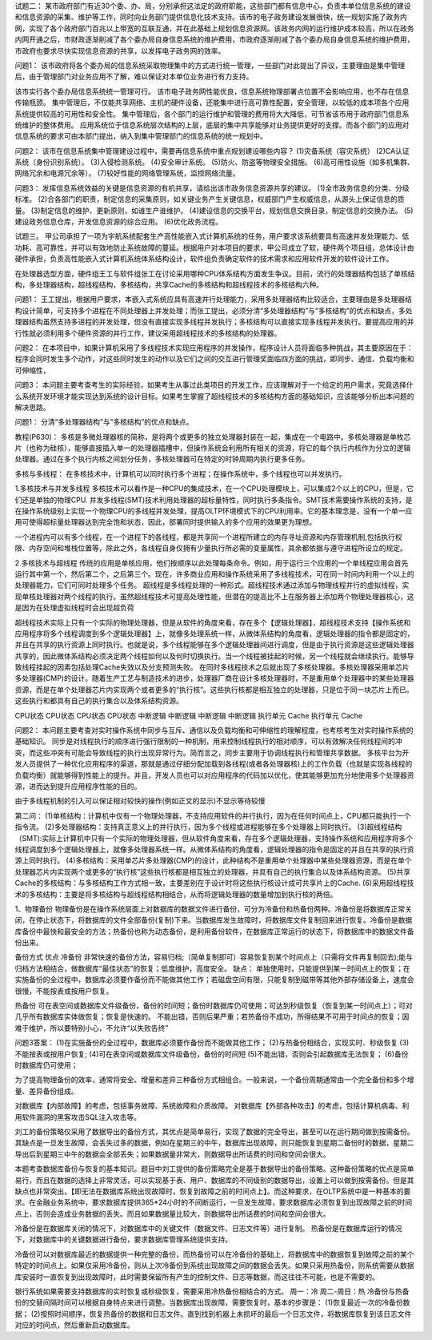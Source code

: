 试题二：
某市政府部门有近30个委、办、局，分别承担这法定的政府职能，这些部门都有信息中心，负责本单位信息系统的建设和信息资源的采集、维护等工作，同时向业务部门提供信息化技术支持。该市的电子政务建设发展很快，统一规划实施了政务内网，实现了各个政府部门百兆以上带宽的互联互通，并在此基础上规划信息资源网。该政务内网的运行维护成本较高，所以在政务内网开通之后，市财政逐渐削减了各个委办局自身信息系统的维护费用，市政府逐渐削减了各个委办局自身信息系统的维护费用，市政府也要求尽快实现信息资源的共享，以发挥电子政务网的效率。

问题1：
该市政府将各个委办局的信息系统采取物理集中的方式进行统一管理，一些部门对此提出了异议，主要理由是集中管理后，由于管理部门对业务应用不了解，难以保证对本单位业务进行有力支持。

该市实行各个委办局信息系统统一管理可行。
该市电子政务网性能优良，信息系统物理部署点位置不会影响应用，也不存在信息传输瓶颈。
集中管理后，不仅能共享网络、主机的硬件设备，还能集中进行高可靠性配置，安全管理，以较低的成本项各个应用系统提供较高的可用性和安全性。
集中管理后，各个部门的运行维护和管理的费用将大大降低，可节省该市用于政府部门信息系统维护的整体费用。
应用系统位于信息系统层次结构的上层，底层的集中共享能够对业务提供更好的支撑。而各个部门的应用对信息系统的要求可由本部门提出，纳入到集中管理部门的信息系统的统一规划中。

问题2：
该市在信息系统集中管理建设过程中，需要再信息系统中重点规划建设哪些内容？
(1)灾备系统（容灾系统）
(2)CA认证系统（身份识别系统）。
(3)入侵检测系统。
(4)安全审计系统。
(5)防火、防盗等物理安全措施。
(6)高可用性设施（如多机集群、网络冗余和电源冗余等）。
(7)较好性能的网络管理系统，监控网络流量。

问题3：
发挥信息系统效益的关键是信息资源的有机共享，请给出该市政务信息资源共享的建议。
(1)全市政务信息的分类、分级标准。
(2)合各部门的职责，制定信息的采集原则，如关键业务产生关键信息，权威部门产生权威信息，从源头上保证信息的质量。
(3)制定信息的维护、更新原则，如谁生产谁维护。
(4)建设信息的交换平台，规划信息交换目录，制定信息的交换办法。
(5)建设政务信息仓库，开发信息资源的综合应用。
(6)优化政务流程。

试题三。
甲公司承担了一项为宇航系统配套生产高性能嵌入式计算机系统的任务，用户要求该系统要具有高速并发处理能力、低功耗、高可靠性，并可以有效地防止系统故障的蔓延。根据用户对本项目的要求，甲公司成立了软，硬件两个项目组，总体设计由硬件承担，负责高性能嵌入式计算机系统体系结构设计，软件组负责确定软件的技术需求和应用软件开发的软件设计工作。

在处理器选型方面，硬件组王工与软件组张工在讨论采用哪种CPU体系结构方面发生争议。目前，流行的处理器结构包括了单核结构，多处理器结构，超线程结构，多核结构，共享Cache的多核结构和超线程技术的多核结构六种。

问题1：
王工提出，根据用户要求，本嵌入式系统应具有高速并行处理能力，采用多处理器结构比较适合，主要理由是多处理器结构设计简单，可支持多个进程在不同处理器上并发处理；而张工提出，必须分清“多处理器结构”与“多核结构”的优点和缺点，多处理器结构虽然支持多进程的并发处理，但没有直接实现多线程并发执行；多核结构可以直接实现多线程并发执行。要提高应用的并行性就必须利用多个硬件资源的并行工作，建议采用超线程技术的多核结构的处理器。

问题2：
在本项目中，如果计算机采用了多线程技术实现应用程序的并发操作，程序设计人员将面临多种挑战，其主要原因在于：程序会同时发生多个动作，对这些同时发生的动作以及它们之间的交互进行管理奖面临四方面的挑战，即同步、通信、负载均衡和可伸缩性，

问题3：
本问题主要考查考生的实际经验，如果考生从事过此类项目的开发工作，应该理解对于一个给定的用户需求，究竟选择什么系统开发环境才能实现达到系统的设计目标。如果考生掌握了超线程技术的多核结构方面的基础知识，应该能够分析出本问题的解决思路。


问题1：
分清“多处理器结构”与“多核结构”的优点和缺点。


教程(P630)：
多核是多微处理器核的简称，是将两个或更多的独立处理器封装在一起，集成在一个电路中。多核处理器是单枚芯片（也称为硅核），能够直接插入单一的处理器插槽中，但操作系统会利用所有相关的资源，将它的每个执行内核作为分立的逻辑处理器。通过在多个执行内核之间划分任务，多核处理器可在特定的时钟周期内执行更多任务。

多核与多线程：
在多核技术中，计算机可以同时执行多个进程；在操作系统中，多个线程也可以并发执行。

1.多核技术与并发多线程
多核技术可以看作是一种CPU的集成技术，在一个CPU处理模块上，可以集成2个以上的CPU，但是，它们还是单独的物理CPU.
并发多线程(SMT)技术利用处理器的超标量特性，同时执行多条指令。SMT技术需要操作系统的支持，是在操作系统级别上实现一个物理CPU的多线程并发处理，提高OLTP环境模式下的CPU利用率。它的基本理念是，没有一个单一应用可使得超标量处理器达到完全饱和状态，因此，部署同时提供输入的多个应用的效果更为理想。

一个进程内可以有多个线程，在一个进程下的各线程，都是共享同一个进程所建立的内存寻址资源和内存管理机制,包括执行权限、内存空间和堆栈位置等，除此之外，各线程自身仅拥有少量执行所必需的变量属性，其余都依据与遵守进程所设立的规定。

2.多核技术与超线程
传统的应用是单核应用，他们按顺序以此处理每条命令。例如，用于运行三个应用的一个单线程应用会首先运行其中第一个，然后第二个，之后第三个。现在，许多商业应用和操作系统采用了多线程技术，可在同一时间内利用一个以上的处理器能力，它们可同时处理多个任务。
超线程是多线程处理的一种形式。超线程技术通过添加与物理线程并行的虚拟线程，实现单核处理器对两个线程的执行。虽然超线程技术可提高处理性能，但潜在的提高比不上在服务器上添加两个物理处理器核心，这是因为在处理虚拟线程时会出现超负荷


超线程技术实际上只有一个实际的物理处理器，但是从软件的角度来看，存在多个【逻辑处理器】，超线程技术支持【操作系统和应用程序将多个线程调度到多个逻辑处理器】上，就像多处理系统一样，从微体系结构的角度看，逻辑处理器的指令都是固定的，并且在共享的执行资源上同时执行。也就是说，多个线程能够在多个逻辑处理器间进行调度，但是由于执行资源是这些逻辑处理器共享的，因此微体系结构必须决定两个线程如何以及何时切换执行。当一个线程被挂起的时候，另一个线程就会继续执行。能够导致线程挂起的因素包括处理Cache失效以及分支预测失败。
在同时多线程技术之后就出现了多核处理器。多核处理器采用单芯片多处理器(CMP)的设计。随着生产工艺与制造技术的进步，处理器厂商在设计多核处理器时，不是重用单个处理器中的某些处理器资源，而是在单个处理器芯片内实现两个或者更多的“执行核”。这些执行核都是相互独立的处理器，只是位于同一块芯片上而已。这些执行和都具有自己的执行集合以及体系结构资源。

CPU状态	CPU状态		CPU状态	CPU状态
中断逻辑	中断逻辑		中断逻辑	中断逻辑
执行单元	Cache		执行单元	Cache

问题2：
本问题主要考查对实时操作系统中同步与互斥、通信以及负载均衡和可伸缩性的理解程度，也考核考生对实时操作系统的基础知识。
同步是对线程执行的顺序进行强行限制的一种机制，用来控制线程执行的相对顺序，可以有效解决任何线程间的冲突，而这些冲突有可能会导致线程的执行出现异常行为。简而言之，同步主要用于协调线程执行和管理共享数据。
多核平台为开发人员提供了一种优化应用程序的渠道，那就是通过仔细分配加载到各线程(或者各处理器核)上的工作负载（也就是实现各线程的负载均衡）就能够得到性能上的提升。并且，开发人员也可以对应用程序的代码加以优化，使其能够更加充分地使用多个处理器资源，进而达到提升应用程序性能的目的。

由于多线程机制的引入可以保证相对较快的操作(例如正文的显示)不显示等待较慢

第二问：
(1)单核结构：计算机中仅有一个物理处理器，不支持应用软件的并行执行，因为在任何时间点上，CPU都只能执行一个指令流。
(2)多处理器结构：支持真正意义上的并行执行，因为多个线程或进程能够在多个处理器上同时执行。
(3)超线程结构（SMT):实际上计算机中只有一个实际的物理处理器，但从软件角度来看，存在多个逻辑处理器，支持操作系统和应用程序将多个线程调度到多个逻辑处理器上，就像多处理器系统一样。从微体系结构的角度看，逻辑处理器的指令是固定的并且在共享的执行资源上同时执行。
(4)多核结构：采用单芯片多处理器(CMP)的设计，此种结构不是重用单个处理器中某些处理器资源，而是在单个处理器芯片内实现两个或更多的“执行核”这些执行核都是相互独立的处理器，并具有自己的执行集合以及体系结构资源。
(5)共享Cache的多核结构：与多核结构工作方式相一致，主要差别在于设计时将这些执行核设计成可共享片上的Cache.
(6)采用超线程技术的多核结构：主要是将多核结构与超线程结构相结合，从而将逻辑处理器的数量增加到执行核的两倍。

1、物理备份
物理备份是在操作系统层面上对数据库的数据文件进行备份，可分为冷备份和热备份两种。冷备份是将数据库正常关闭，在停止状态下，将数据库的文件全部备份(复制)下来。当数据库发生故障时，将数据库文件复制回来进行恢复。冷备份是数据库备份中最快和最安全的方法；热备份也称为动态备份，是利用备份软件，在数据库正常运行的状态下，将数据库中的数据文件备份出来。

备份方式		优点						
冷备份		非常快速的备份方法，容易归档;（简单复制即可）容易恢复到某个时间点上（只需将文件再复制回去);能与归档方法相结合，做数据库“最佳状态”的恢复；低度维护，高度安全。
缺点：	单独使用时，只能提供到某一时间点上的恢复；在实施备份的全过程中，数据库必须要作备份而不能做其他工作；若磁盘空间有限，只能复制到磁带等其他外部存储设备上，速度会很慢，不能按表或按用户恢复。

热备份		可在表空间或数据库文件级备份，备份的时间短；备份时数据库仍可使用；可达到秒级恢复（恢复到某一时间点上）；可对几乎所有数据库实体做恢复；恢复是快速的。
不能出错，否则后果严重；若热备份不成功，所得结果不可用于时间点的恢复；因难于维护，所以要特别小心，不允许“以失败告终”


问题3答案：
(1)在实施备份的全过程中，数据库必须要作备份而不能做其他工作；
(2)与热备份相结合，实现实时、秒级恢复
(3)不能按表或按用户恢复;
(4)可在表空间或数据库文件级备份，备份的时间短
(5)不能出错，否则会引起数据库无法恢复；
(6)备份时数据库仍可使用；

为了提高物理备份的效率，通常将安全、增量和差异三种备份方式相组合。一般来说，一个备份周期通常由一个完全备份和多个增量、差异备份组成。


对数据库【内部故障】的考虑，包括事务故障、系统故障和介质故障。
对数据库【外部各种攻击】的考虑，包括计算机病毒、利用软件漏洞的黑客攻击SQL注入攻击等。

刘工的备份策略仅采用了数据导出的备份方式，其优点是简单易行，实现了数据的完全导出，甚至可以在运行期间做到按需备份。
其缺点是一旦发生故障，会丢失过多的数据，例如在星期三的中午，数据库出现故障，则只能恢复到星期二备份时的数据，星期二导出后到星期三中午的数据会全部丢失；如果数据量非常大，则数据导出所话费的时间和空间会很大。

本题考查数据库备份与恢复的基本知识。题目中刘工提供的备份策略完全是基于数据导出的备份策略。这种备份策略的优点是简单易行，而且在数据的选择上非常灵活，可以实现基于表、用户、数据库的不同级别的数据导出，设置上可以做到按需备份。但是其缺点也非常突出，【即无法在数据库系统出现故障时，恢复到故障之前的时间点上】。而这种要求，在OLTP系统中是一种基本的要求。在金融业务系统中，要求数据库提供365*24小时的不间断运行，一旦发生故障，要求数据库必须恢复到出现故障之前的时间点上，否则会造成业务数据的丢失。而且如果数据量比较大，则数据导出所话费的时间和空间会很大。

冷备份是在数据库关闭的情况下，对数据库中的关键文件（数据文件、日志文件等）进行复制。
热备份是在数据库运行的情况下，对数据库中的关键数据进行备份，要求数据库管理系统提供支持。

冷备份可以对数据库最近的数据提供一种完整的备份，而热备份可以在冷备份的基础上，将数据库中的数据恢复到故障之前的某个特定的时间点上。如果仅采用冷备份，则从上次冷备份到系统出现故障之间的数据会丢失。如果只采用热备份，则系统需要从数据库安装时一直恢复到出现故障时，此时需要保留所有产生的控制文件、日志等数据，而这往往不可能，也是不需要的。

银行系统如果需要支持数据库的实时恢复或秒级恢复，需要采用冷热备份相结合的方式。
周一：冷 周二-周日：热
冷备份与热备份的交替间隔时间可以根据自身特点来进行调整。当数据库出现故障，需要恢复时，基本的步骤是：
(1)恢复最近一次的冷备份数据；
(2)按照时间顺序，恢复热备份的数据和日志文件。直到找到机器上未损坏的最后一个日志文件，将数据库恢复到该日志文件对应的时间点，然后重新启动数据库。











